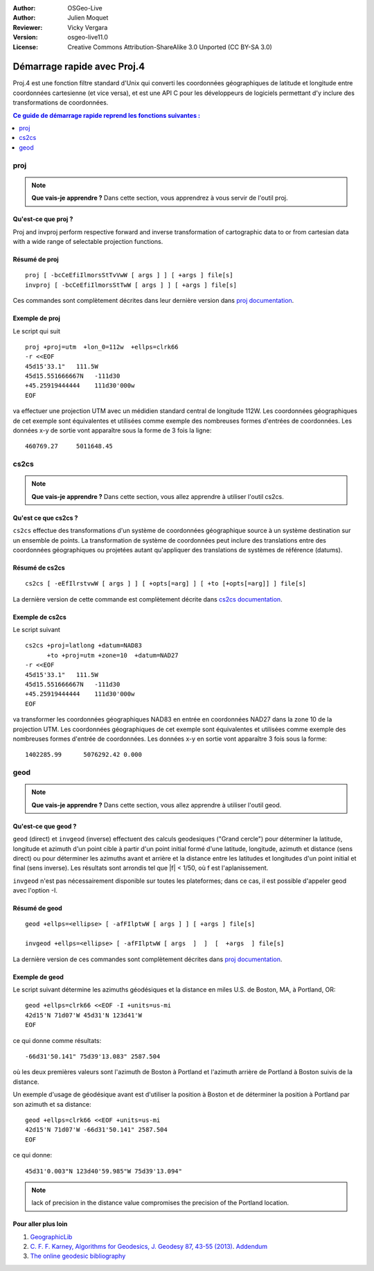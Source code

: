 :Author: OSGeo-Live
:Author: Julien Moquet
:Reviewer: Vicky Vergara
:Version: osgeo-live11.0
:License: Creative Commons Attribution-ShareAlike 3.0 Unported  (CC BY-SA 3.0)

.. (no logo) .. image:: ../../images/project_logos/logo-mapserver-new.png
  :scale: 65 %
  :alt: Project logo
  :align: right
  :target: http://mapserver.org/

.. image:: ../../images/logos/OSGeo_incubation.png
  :scale: 100 %
  :alt: OSGeo Project
  :align: right
  :target: http://www.osgeo.org/incubator/process/principles.html

********************************************************************************
 Démarrage rapide avec Proj.4
********************************************************************************

Proj.4 est une fonction filtre standard d'Unix qui converti les coordonnées géographiques de latitude et longitude entre coordonnées cartesienne (et vice versa), et est une API C pour les développeurs de logiciels permettant d'y inclure des transformations de coordonnées.

.. contents:: Ce guide de démarrage rapide reprend les fonctions suivantes : 
   :local:
   :depth: 1

proj
================================================================================

.. note:: 

  **Que vais-je apprendre ?** Dans cette section, vous apprendrez à vous servir de l'outil proj. 

Qu'est-ce que proj ?
--------------------------------------------------------------------------------

Proj and invproj perform respective forward  and inverse  transformation  of cartographic data to
or from cartesian data  with  a  wide  range  of selectable projection functions.

Résumé de proj
--------------------------------------------------------------------------------
::

    proj [ -bcCeEfiIlmorsStTvVwW [ args ] ] [ +args ] file[s]
    invproj [ -bcCeEfiIlmorsStTwW [ args ] ] [ +args ] file[s]

Ces commandes sont complètement décrites dans leur dernière version dans `proj documentation <http://proj4.org/apps/proj.html>`_.

Exemple de proj
--------------------------------------------------------------------------------

Le script qui suit

::

     proj +proj=utm  +lon_0=112w  +ellps=clrk66
     -r <<EOF
     45d15'33.1"   111.5W
     45d15.551666667N   -111d30
     +45.25919444444    111d30'000w
     EOF

va effectuer une projection UTM avec un médidien
standard central de longitude 112W. Les coordonnées
géographiques de cet exemple sont équivalentes et
utilisées comme exemple des nombreuses formes
d'entrées de coordonnées. Les données x-y de sortie
vont apparaître sous la forme de 3 fois la ligne::

     460769.27     5011648.45

cs2cs
================================================================================

.. note:: 

  **Que vais-je apprendre ?** Dans cette section, vous allez apprendre à utiliser l'outil cs2cs. 

Qu'est ce que cs2cs ?
--------------------------------------------------------------------------------

``cs2cs`` effectue des transformations d'un système de coordonnées géographique source à un système destination sur un ensemble de points. La transformation de système de coordonnées peut inclure des translations entre des coordonnées géographiques ou projetées autant qu'appliquer des translations de systèmes de référence (datums).

Résumé de cs2cs
--------------------------------------------------------------------------------
::

    cs2cs [ -eEfIlrstvwW [ args ] ] [ +opts[=arg] ] [ +to [+opts[=arg]] ] file[s]

La dernière version de cette commande est complètement décrite dans `cs2cs documentation <http://proj4.org/apps/cs2cs.html>`_.

Exemple de cs2cs
--------------------------------------------------------------------------------

Le script suivant

::

     cs2cs +proj=latlong +datum=NAD83
           +to +proj=utm +zone=10  +datum=NAD27
     -r <<EOF
     45d15'33.1"   111.5W
     45d15.551666667N   -111d30
     +45.25919444444    111d30'000w
     EOF

va transformer les coordonnées géographiques NAD83 en entrée en coordonnées NAD27 dans la zone 10 de la projection UTM. Les coordonnées géographiques de cet exemple sont équivalentes et utilisées comme exemple des nombreuses formes d'entrée de coordonnées.
Les données x-y en sortie vont apparaître 3 fois sous la forme::

     1402285.99      5076292.42 0.000

geod
================================================================================

.. note:: 

  **Que vais-je apprendre ?** Dans cette section, vous allez apprendre à utiliser l'outil geod. 

Qu'est-ce que geod ?
--------------------------------------------------------------------------------

``geod``  (direct)  et  ``invgeod`` (inverse) effectuent des calculs
geodesiques ("Grand cercle") pour déterminer la latitude, longitude 
et azimuth d'un point cible à partir d'un point initial formé d'une
latitude, longitude, azimuth et distance (sens direct) ou pour déterminer
les azimuths avant et arrière et la distance entre les latitudes et longitudes d'un point initial et final (sens inverse). Les résultats sont arrondis tel que |f| < 1/50, où f est l'aplanissement.

``invgeod`` n'est pas nécessairement disponible sur toutes les plateformes; dans ce cas, il est possible d'appeler geod avec l'option -I.

Résumé de geod
--------------------------------------------------------------------------------
::

       geod +ellps=<ellipse> [ -afFIlptwW [ args ] ] [ +args ] file[s]

       invgeod +ellps=<ellipse> [ -afFIlptwW [ args  ]  ]  [  +args  ] file[s]

La dernière version de ces commandes sont complètement décrites dans `proj documentation <http://proj4.org/apps/proj.html>`_.

Exemple de geod
--------------------------------------------------------------------------------

Le script suivant détermine les azimuths géodésiques et la distance en miles U.S. de Boston, MA, à Portland, OR:

::

     geod +ellps=clrk66 <<EOF -I +units=us-mi
     42d15'N 71d07'W 45d31'N 123d41'W
     EOF

ce qui donne comme résultats:

::

     -66d31'50.141" 75d39'13.083" 2587.504

où les deux premières valeurs sont l'azimuth de Boston à Portland et 
l'azimuth arrière de Portland à Boston suivis de la distance.

Un exemple d'usage de géodésique avant est d'utiliser la position à
Boston et de déterminer la position à Portland par son azimuth et
sa distance:

::

     geod +ellps=clrk66 <<EOF +units=us-mi
     42d15'N 71d07'W -66d31'50.141" 2587.504
     EOF

ce qui donne:

::

     45d31'0.003"N 123d40'59.985"W 75d39'13.094"

.. note::
    lack  of precision in the distance value compromises the
    precision of the Portland location.


Pour aller plus loin
--------------------------------------------------------------------------------

#. `GeographicLib <http://geographiclib.sf.net>`_

#. `C. F. F. Karney, Algorithms for Geodesics, J. Geodesy 87, 43-55 (2013) <http://dx.doi.org/10.1007/s00190-012-0578-z>`_.
   `Addendum <http://geographiclib.sf.net/geod-addenda.html>`_

#. `The online geodesic bibliography <http://geographiclib.sf.net/geodesic-papers/biblio.html>`_

